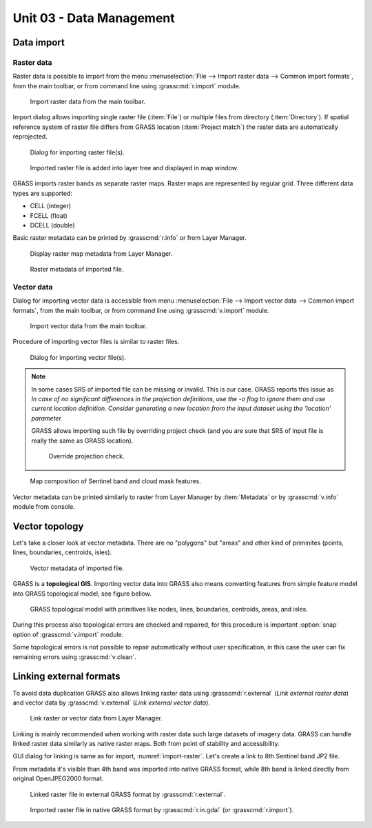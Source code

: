 Unit 03 - Data Management
=========================

Data import
-----------

Raster data
^^^^^^^^^^^

Raster data is possible to import from the menu :menuselection:`File
--> Import raster data --> Common import formats`, from the main
toolbar, or from command line using :grasscmd:`r.import` module.

.. figure:: ../images/units/03/import-raster-toolbar.png

   Import raster data from the main toolbar.

Import dialog allows importing single raster file (:item:`File`) or
multiple files from directory (:item:`Directory`). If spatial
reference system of raster file differs from GRASS location
(:item:`Project match`) the raster data are automatically reprojected.

.. _import-raster:

.. figure:: ../images/units/03/import-raster-dialog.svg

   Dialog for importing raster file(s).

.. figure:: ../images/units/03/display-band4.png
   :class: large
   
   Imported raster file is added into layer tree and displayed in map
   window.

GRASS imports raster bands as separate raster maps. Raster maps are
represented by regular grid. Three different data types are supported:

* CELL (integer)
* FCELL (float)
* DCELL (double)

.. _raster-metadata:
  
Basic raster metadata can be printed by :grasscmd:`r.info` or from
Layer Manager.

.. figure:: ../images/units/03/raster-metadata.png

   Display raster map metadata from Layer Manager.

.. figure:: ../images/units/03/raster-metadata-cell.png

   Raster metadata of imported file.
   
Vector data
^^^^^^^^^^^

Dialog for importing vector data is accessible from menu
:menuselection:`File --> Import vector data --> Common import
formats`, from the main toolbar, or from command line using
:grasscmd:`v.import` module.

.. figure:: ../images/units/03/import-vector-toolbar.png

   Import vector data from the main toolbar.

Procedure of importing vector files is similar to raster files.

.. figure:: ../images/units/03/import-vector-dialog.png

   Dialog for importing vector file(s).

.. note:: In some cases SRS of imported file can be missing or
          invalid. This is our case. GRASS reports this issue as *In
          case of no significant differences in the projection
          definitions, use the -o flag to ignore them and use current
          location definition.  Consider generating a new location
          from the input dataset using the 'location' parameter.*

          GRASS allows importing such file by overriding project check
          (and you are sure that SRS of input file is really the same
          as GRASS location).

          .. figure:: ../images/units/03/override-projection-check.svg

             Override projection check.
          
.. figure:: ../images/units/03/display-band4-clouds.png
   :class: large
   
   Map composition of Sentinel band and cloud mask features.

Vector metadata can be printed similarly to raster from Layer Manager
by :item:`Metadata` or by :grasscmd:`v.info` module from console.

.. _grass-topo:

Vector topology
---------------

Let's take a closer look at vector metadata. There are no "polygons"
but "areas" and other kind of priminites (points, lines, boundaries,
centroids, isles).

.. figure:: ../images/units/03/vector-metadata-features.png

   Vector metadata of imported file.

GRASS is a **topological GIS**. Importing vector data into GRASS also
means converting features from simple feature model into GRASS topological
model, see figure bellow.

.. figure:: ../images/units/03/grass7-topo.png
   :class: middle
                    
   GRASS topological model with primitives like nodes, lines,
   boundaries, centroids, areas, and isles.
          
During this process also topological errors are checked and repaired,
for this procedure is important :option:`snap` option of
:grasscmd:`v.import` module.

Some topological errors is not possible to repair automatically
without user specification, in this case the user can fix remaining
errors using :grasscmd:`v.clean`.
   
Linking external formats
------------------------

To avoid data duplication GRASS also allows linking raster data using
:grasscmd:`r.external` (*Link external raster data*) and vector data
by :grasscmd:`v.external` (*Link external vector data*).

.. figure:: ../images/units/03/link-data-menu.png

   Link raster or vector data from Layer Manager.

Linking is mainly recommended when working with raster data such large
datasets of imagery data. GRASS can handle linked raster data
similarly as native raster maps. Both from point of stability and
accessibility.

GUI dialog for linking is same as for import,
:numref:`import-raster`. Let's create a link to 8th Sentinel band JP2
file.

From metadata it's visible than 4th band was imported into
native GRASS format, while 8th band is linked directly from original
OpenJPEG2000 format.

.. figure:: ../images/units/03/raster-linked.png

   Linked raster file in external GRASS format by :grasscmd:`r.external`.

.. figure:: ../images/units/03/raster-imported.png

   Imported raster file in native GRASS format by
   :grasscmd:`r.in.gdal` (or :grasscmd:`r.import`).
